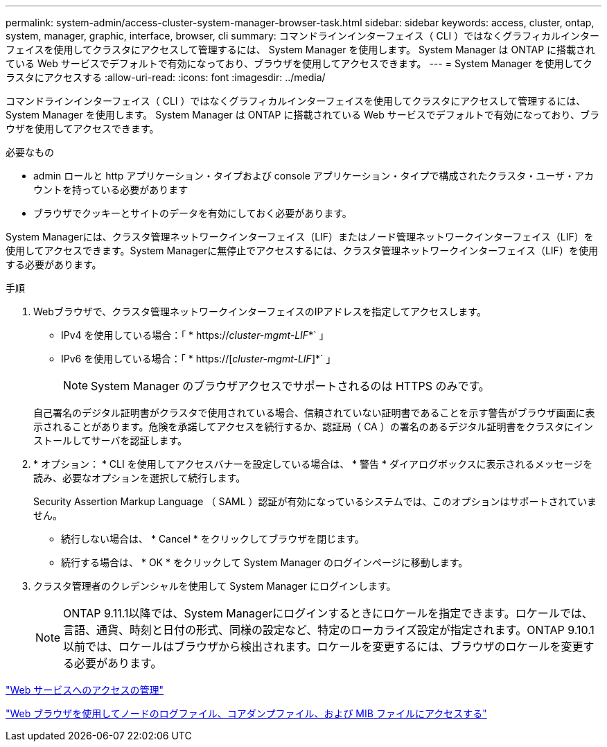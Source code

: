 ---
permalink: system-admin/access-cluster-system-manager-browser-task.html 
sidebar: sidebar 
keywords: access, cluster, ontap, system, manager, graphic, interface, browser, cli 
summary: コマンドラインインターフェイス（ CLI ）ではなくグラフィカルインターフェイスを使用してクラスタにアクセスして管理するには、 System Manager を使用します。 System Manager は ONTAP に搭載されている Web サービスでデフォルトで有効になっており、ブラウザを使用してアクセスできます。 
---
= System Manager を使用してクラスタにアクセスする
:allow-uri-read: 
:icons: font
:imagesdir: ../media/


[role="lead"]
コマンドラインインターフェイス（ CLI ）ではなくグラフィカルインターフェイスを使用してクラスタにアクセスして管理するには、 System Manager を使用します。 System Manager は ONTAP に搭載されている Web サービスでデフォルトで有効になっており、ブラウザを使用してアクセスできます。

.必要なもの
* admin ロールと http アプリケーション・タイプおよび console アプリケーション・タイプで構成されたクラスタ・ユーザ・アカウントを持っている必要があります
* ブラウザでクッキーとサイトのデータを有効にしておく必要があります。


System Managerには、クラスタ管理ネットワークインターフェイス（LIF）またはノード管理ネットワークインターフェイス（LIF）を使用してアクセスできます。System Managerに無停止でアクセスするには、クラスタ管理ネットワークインターフェイス（LIF）を使用する必要があります。

.手順
. Webブラウザで、クラスタ管理ネットワークインターフェイスのIPアドレスを指定してアクセスします。
+
** IPv4 を使用している場合：「 * https://__cluster-mgmt-LIF__*` 」
** IPv6 を使用している場合：「 * https://[_cluster-mgmt-LIF_]*` 」
+

NOTE: System Manager のブラウザアクセスでサポートされるのは HTTPS のみです。



+
自己署名のデジタル証明書がクラスタで使用されている場合、信頼されていない証明書であることを示す警告がブラウザ画面に表示されることがあります。危険を承諾してアクセスを続行するか、認証局（ CA ）の署名のあるデジタル証明書をクラスタにインストールしてサーバを認証します。

. * オプション： * CLI を使用してアクセスバナーを設定している場合は、 * 警告 * ダイアログボックスに表示されるメッセージを読み、必要なオプションを選択して続行します。
+
Security Assertion Markup Language （ SAML ）認証が有効になっているシステムでは、このオプションはサポートされていません。

+
** 続行しない場合は、 * Cancel * をクリックしてブラウザを閉じます。
** 続行する場合は、 * OK * をクリックして System Manager のログインページに移動します。


. クラスタ管理者のクレデンシャルを使用して System Manager にログインします。
+

NOTE: ONTAP 9.11.1以降では、System Managerにログインするときにロケールを指定できます。ロケールでは、言語、通貨、時刻と日付の形式、同様の設定など、特定のローカライズ設定が指定されます。ONTAP 9.10.1以前では、ロケールはブラウザから検出されます。ロケールを変更するには、ブラウザのロケールを変更する必要があります。



link:manage-access-web-services-concept.html["Web サービスへのアクセスの管理"]

link:accessg-node-log-core-dump-mib-files-task.html["Web ブラウザを使用してノードのログファイル、コアダンプファイル、および MIB ファイルにアクセスする"]

